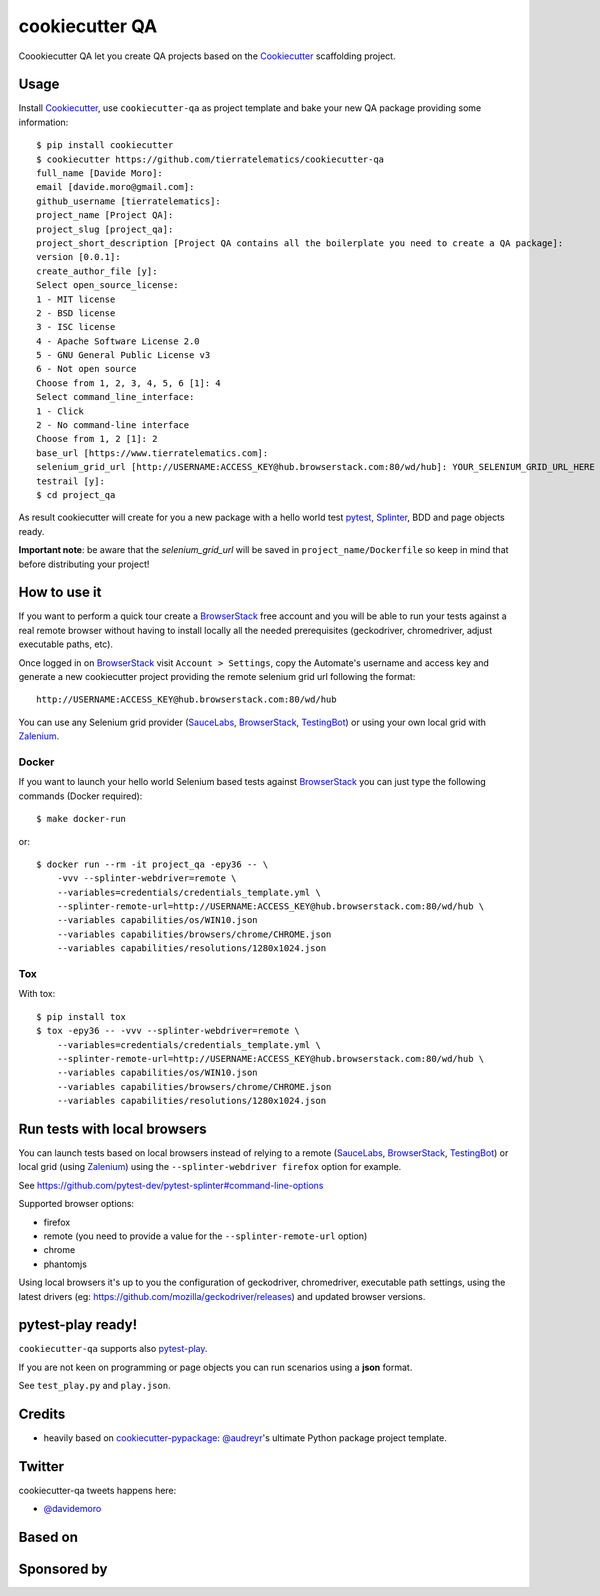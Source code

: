 ===============
cookiecutter QA
===============

.. image:: https://travis-ci.org/tierratelematics/cookiecutter-qa.svg?branch=master
       :target: https://travis-ci.org/tierratelematics/cookiecutter-qa

.. image:: https://pyup.io/repos/github/tierratelematics/cookiecutter-qa/shield.svg
       :target: https://pyup.io/repos/github/tierratelematics/cookiecutter-qa/
       :alt: Updates

.. .. image:: https://pyup.io/repos/github/tierratelematics/cookiecutter-qa/python-3-shield.svg
         :target: https://pyup.io/repos/github/tierratelematics/cookiecutter-qa/
         :alt: Python 3

.. image:: https://readthedocs.org/projects/cookiecutter-qa/badge/?version=latest
       :target: http://cookiecutter-qa.readthedocs.io

Coookiecutter QA let you create QA projects based on the Cookiecutter_ scaffolding project.

Usage
=====

Install Cookiecutter_, use ``cookiecutter-qa`` as project template
and bake your new QA package providing some information::

    $ pip install cookiecutter
    $ cookiecutter https://github.com/tierratelematics/cookiecutter-qa
    full_name [Davide Moro]: 
    email [davide.moro@gmail.com]: 
    github_username [tierratelematics]: 
    project_name [Project QA]: 
    project_slug [project_qa]: 
    project_short_description [Project QA contains all the boilerplate you need to create a QA package]: 
    version [0.0.1]: 
    create_author_file [y]: 
    Select open_source_license:
    1 - MIT license
    2 - BSD license
    3 - ISC license
    4 - Apache Software License 2.0
    5 - GNU General Public License v3
    6 - Not open source
    Choose from 1, 2, 3, 4, 5, 6 [1]: 4
    Select command_line_interface:
    1 - Click
    2 - No command-line interface
    Choose from 1, 2 [1]: 2
    base_url [https://www.tierratelematics.com]:
    selenium_grid_url [http://USERNAME:ACCESS_KEY@hub.browserstack.com:80/wd/hub]: YOUR_SELENIUM_GRID_URL_HERE
    testrail [y]:
    $ cd project_qa

As result cookiecutter will create for you a new package with a hello world test pytest_, Splinter_, BDD and page
objects ready.

**Important note**: be aware that the `selenium_grid_url` will be saved in ``project_name/Dockerfile``
so keep in mind that before distributing your project!


How to use it
=============


If you want to perform a quick tour create a BrowserStack_ free account and you will be able to
run your tests against a real remote browser without having to install locally all the needed
prerequisites (geckodriver, chromedriver, adjust executable paths, etc).

Once logged in on BrowserStack_ visit ``Account > Settings``, copy the Automate's username and access key
and generate a new cookiecutter project providing the remote selenium grid url following the format::

    http://USERNAME:ACCESS_KEY@hub.browserstack.com:80/wd/hub

You can use any Selenium grid provider (SauceLabs_, BrowserStack_, TestingBot_) or using your own local
grid with Zalenium_.

Docker
------

If you want to launch your hello world Selenium based tests against BrowserStack_ you can just
type the following commands (Docker required)::

    $ make docker-run

or::

    $ docker run --rm -it project_qa -epy36 -- \
        -vvv --splinter-webdriver=remote \
        --variables=credentials/credentials_template.yml \
        --splinter-remote-url=http://USERNAME:ACCESS_KEY@hub.browserstack.com:80/wd/hub \
        --variables capabilities/os/WIN10.json
        --variables capabilities/browsers/chrome/CHROME.json
        --variables capabilities/resolutions/1280x1024.json

Tox
---

With tox::

    $ pip install tox
    $ tox -epy36 -- -vvv --splinter-webdriver=remote \
        --variables=credentials/credentials_template.yml \
        --splinter-remote-url=http://USERNAME:ACCESS_KEY@hub.browserstack.com:80/wd/hub \
        --variables capabilities/os/WIN10.json
        --variables capabilities/browsers/chrome/CHROME.json
        --variables capabilities/resolutions/1280x1024.json


Run tests with local browsers
=============================

You can launch tests based on local browsers instead of relying to a
remote (SauceLabs_, BrowserStack_, TestingBot_) or local grid (using Zalenium_)
using the ``--splinter-webdriver firefox`` option for example.

See https://github.com/pytest-dev/pytest-splinter#command-line-options

Supported browser options:

* firefox

* remote (you need to provide a value for the ``--splinter-remote-url`` option)

* chrome

* phantomjs

Using local browsers it's up to you the configuration of geckodriver, chromedriver,
executable path settings, using the latest drivers
(eg: https://github.com/mozilla/geckodriver/releases) and updated browser versions.

pytest-play ready!
==================

``cookiecutter-qa`` supports also pytest-play_.

If you are not keen on programming or page objects you can run scenarios using
a **json** format.

See ``test_play.py`` and ``play.json``.


Credits
=======

* heavily based on `cookiecutter-pypackage`_: `@audreyr`_'s ultimate Python package project
  template.

Twitter
=======

cookiecutter-qa tweets happens here:

* `@davidemoro`_


Based on
========

.. image:: https://raw.github.com/audreyr/cookiecutter/3ac078356adf5a1a72042dfe72ebfa4a9cd5ef38/logo/cookiecutter_medium.png

Sponsored by
============

.. image:: http://cookiecutter-qa.readthedocs.io/en/latest/_static/browserstack.svg
     :target: https://www.browserstack.com
     :alt: Browserstack

.. _tierra_qa: https://github.com/tierratelematics/tierra_qa
.. _Cookiecutter: https://github.com/audreyr/cookiecutter
.. _BrowserStack: https://www.browserstack.com
.. _`@audreyr`: https://github.com/audreyr
.. _`cookiecutter-pypackage`: https://github.com/audreyr/cookiecutter-pypackage
.. _`@davidemoro`: https://twitter.com/davidemoro
.. _`Splinter`: https://splinter.readthedocs.io/en/latest/
.. _`pytest`: https://docs.pytest.org/en/latest/
.. _`pytest-play`: http://pytest-play.readthedocs.io/en/latest/
.. _`Zalenium`: https://github.com/zalando/zalenium
.. _`SauceLabs`: https://saucelabs.com/
.. _`TestingBot`: https://testingbot.com/
